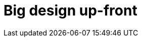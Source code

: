 = Big design up-front

////

Big design up front (BDUF) is a software development approach in which the program's design is to be completed and perfected before that program's implementation is started. It is often associated with the waterfall model of software development.

Synonyms for big design up front (BDUF) are big modeling up front (BMUF) and big requirements up front (BRUF). These are viewed as anti-patterns within agile software development.[1]

BDUF emerged from traditional engineering disciplines (civil, mechanical, electrical) where changes after construction begins are extremely expensive. It was formalized in software through methodologies like:

* Waterfall Model - The classic sequential development approach
* DoD-STD-2167 - U.S. Department of Defense software development standard
* IEEE 12207 - Software lifecycle processes standard

////
